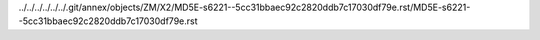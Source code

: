 ../../../../../../.git/annex/objects/ZM/X2/MD5E-s6221--5cc31bbaec92c2820ddb7c17030df79e.rst/MD5E-s6221--5cc31bbaec92c2820ddb7c17030df79e.rst